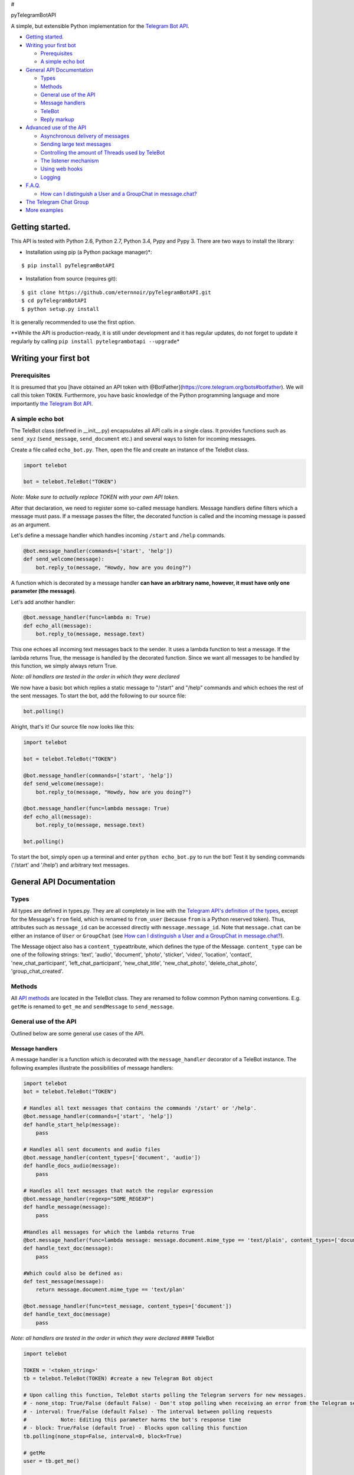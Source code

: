 #

.. raw:: html

   <p align="center">

pyTelegramBotAPI

.. raw:: html

   <p align="center">

A simple, but extensible Python implementation for the `Telegram Bot
API <https://core.telegram.org/bots/api>`__.

.. raw:: html

   <p align="center">

|Build Status|

-  `Getting started. <#getting-started>`__
-  `Writing your first bot <#writing-your-first-bot>`__

   -  `Prerequisites <#prerequisites>`__
   -  `A simple echo bot <#a-simple-echo-bot>`__

-  `General API Documentation <#general-api-documentation>`__

   -  `Types <#types>`__
   -  `Methods <#methods>`__
   -  `General use of the API <#general-use-of-the-api>`__
   -  `Message handlers <#message-handlers>`__
   -  `TeleBot <#telebot>`__
   -  `Reply markup <#reply-markup>`__

-  `Advanced use of the API <#advanced-use-of-the-api>`__

   -  `Asynchronous delivery of
      messages <#asynchronous-delivery-of-messages>`__
   -  `Sending large text messages <#sending-large-text-messages>`__
   -  `Controlling the amount of Threads used by
      TeleBot <#controlling-the-amount-of-threads-used-by-telebot>`__
   -  `The listener mechanism <#the-listener-mechanism>`__
   -  `Using web hooks <#using-web-hooks>`__
   -  `Logging <#logging>`__

-  `F.A.Q. <#faq>`__

   -  `How can I distinguish a User and a GroupChat in
      message.chat? <#how-can-i-distinguish-a-user-and-a-groupchat-in-messagechat>`__

-  `The Telegram Chat Group <#the-telegram-chat-group>`__
-  `More examples <#more-examples>`__

Getting started.
================

This API is tested with Python 2.6, Python 2.7, Python 3.4, Pypy and
Pypy 3. There are two ways to install the library:

-  Installation using pip (a Python package manager)\*:

::

    $ pip install pyTelegramBotAPI

-  Installation from source (requires git):

::

    $ git clone https://github.com/eternnoir/pyTelegramBotAPI.git
    $ cd pyTelegramBotAPI
    $ python setup.py install

It is generally recommended to use the first option.

\*\*While the API is production-ready, it is still under development and
it has regular updates, do not forget to update it regularly by calling
``pip install pytelegrambotapi --upgrade``\ \*

Writing your first bot
======================

Prerequisites
-------------

It is presumed that you [have obtained an API token with
@BotFather](https://core.telegram.org/bots#botfather). We will call this
token ``TOKEN``. Furthermore, you have basic knowledge of the Python
programming language and more importantly `the Telegram Bot
API <https://core.telegram.org/bots/api>`__.

A simple echo bot
-----------------

The TeleBot class (defined in \_\_init\_\_.py) encapsulates all API
calls in a single class. It provides functions such as ``send_xyz``
(``send_message``, ``send_document`` etc.) and several ways to listen
for incoming messages.

Create a file called ``echo_bot.py``. Then, open the file and create an
instance of the TeleBot class.

.. code:: python

    import telebot

    bot = telebot.TeleBot("TOKEN")

*Note: Make sure to actually replace TOKEN with your own API token.*

After that declaration, we need to register some so-called message
handlers. Message handlers define filters which a message must pass. If
a message passes the filter, the decorated function is called and the
incoming message is passed as an argument.

Let's define a message handler which handles incoming ``/start`` and
``/help`` commands.

.. code:: python

    @bot.message_handler(commands=['start', 'help'])
    def send_welcome(message):
        bot.reply_to(message, "Howdy, how are you doing?")

A function which is decorated by a message handler **can have an
arbitrary name, however, it must have only one parameter (the
message)**.

Let's add another handler:

.. code:: python

    @bot.message_handler(func=lambda m: True)
    def echo_all(message):
        bot.reply_to(message, message.text)

This one echoes all incoming text messages back to the sender. It uses a
lambda function to test a message. If the lambda returns True, the
message is handled by the decorated function. Since we want all messages
to be handled by this function, we simply always return True.

*Note: all handlers are tested in the order in which they were declared*

We now have a basic bot which replies a static message to "/start" and
"/help" commands and which echoes the rest of the sent messages. To
start the bot, add the following to our source file:

.. code:: python

    bot.polling()

Alright, that's it! Our source file now looks like this:

.. code:: python

    import telebot

    bot = telebot.TeleBot("TOKEN")

    @bot.message_handler(commands=['start', 'help'])
    def send_welcome(message):
        bot.reply_to(message, "Howdy, how are you doing?")

    @bot.message_handler(func=lambda message: True)
    def echo_all(message):
        bot.reply_to(message, message.text)

    bot.polling()

To start the bot, simply open up a terminal and enter
``python echo_bot.py`` to run the bot! Test it by sending commands
('/start' and '/help') and arbitrary text messages.

General API Documentation
=========================

Types
-----

All types are defined in types.py. They are all completely in line with
the `Telegram API's definition of the
types <https://core.telegram.org/bots/api#available-types>`__, except
for the Message's ``from`` field, which is renamed to ``from_user``
(because ``from`` is a Python reserved token). Thus, attributes such as
``message_id`` can be accessed directly with ``message.message_id``.
Note that ``message.chat`` can be either an instance of ``User`` or
``GroupChat`` (see `How can I distinguish a User and a GroupChat in
message.chat? <#how-can-i-distinguish-a-user-and-a-groupchat-in-messagechat>`__).

The Message object also has a ``content_type``\ attribute, which defines
the type of the Message. ``content_type`` can be one of the following
strings: 'text', 'audio', 'document', 'photo', 'sticker', 'video',
'location', 'contact', 'new\_chat\_participant',
'left\_chat\_participant', 'new\_chat\_title', 'new\_chat\_photo',
'delete\_chat\_photo', 'group\_chat\_created'.

Methods
-------

All `API
methods <https://core.telegram.org/bots/api#available-methods>`__ are
located in the TeleBot class. They are renamed to follow common Python
naming conventions. E.g. ``getMe`` is renamed to ``get_me`` and
``sendMessage`` to ``send_message``.

General use of the API
----------------------

Outlined below are some general use cases of the API.

Message handlers
~~~~~~~~~~~~~~~~

A message handler is a function which is decorated with the
``message_handler`` decorator of a TeleBot instance. The following
examples illustrate the possibilities of message handlers:

.. code:: python

    import telebot
    bot = telebot.TeleBot("TOKEN")

    # Handles all text messages that contains the commands '/start' or '/help'.
    @bot.message_handler(commands=['start', 'help'])
    def handle_start_help(message):
        pass

    # Handles all sent documents and audio files
    @bot.message_handler(content_types=['document', 'audio'])
    def handle_docs_audio(message):
        pass

    # Handles all text messages that match the regular expression
    @bot.message_handler(regexp="SOME_REGEXP")
    def handle_message(message):
        pass

    #Handles all messages for which the lambda returns True
    @bot.message_handler(func=lambda message: message.document.mime_type == 'text/plain', content_types=['document'])
    def handle_text_doc(message):
        pass

    #Which could also be defined as:
    def test_message(message):
        return message.document.mime_type == 'text/plan'

    @bot.message_handler(func=test_message, content_types=['document'])
    def handle_text_doc(message)
        pass

*Note: all handlers are tested in the order in which they were declared*
#### TeleBot

.. code:: python

    import telebot

    TOKEN = '<token_string>'
    tb = telebot.TeleBot(TOKEN) #create a new Telegram Bot object

    # Upon calling this function, TeleBot starts polling the Telegram servers for new messages.
    # - none_stop: True/False (default False) - Don't stop polling when receiving an error from the Telegram servers
    # - interval: True/False (default False) - The interval between polling requests
    #           Note: Editing this parameter harms the bot's response time
    # - block: True/False (default True) - Blocks upon calling this function
    tb.polling(none_stop=False, interval=0, block=True)

    # getMe
    user = tb.get_me()

    # getUpdates
    updates = tb.get_updates()
    updates = tb.get_updates(1234,100,20) #get_Updates(offset, limit, timeout):

    # sendMessage
    tb.send_message(chatid, text)

    # forwardMessage
    tb.forward_message(to_chat_id, from_chat_id, message_id)

    # All send_xyz functions which can take a file as an argument, can also take a file_id instead of a file.
    # sendPhoto
    photo = open('/tmp/photo.png', 'rb')
    tb.send_photo(chat_id, photo)
    tb.send_photo(chat_id, "FILEID")

    # sendAudio
    audio = open('/tmp/audio.mp3', 'rb')
    tb.send_audio(chat_id, audio)
    tb.send_audio(chat_id, "FILEID")

    ## sendAudio with duration, performer and title.
    tb.send_audio(CHAT_ID, file_data, 1, 'eternnoir', 'pyTelegram')

    # sendVoice
    voice = open('/tmp/voice.ogg', 'rb')
    tb.send_voice(chat_id, voice)
    tb.send_voice(chat_id, "FILEID")

    # sendDocument
    doc = open('/tmp/file.txt', 'rb')
    tb.send_document(chat_id, doc)
    tb.send_document(chat_id, "FILEID")

    # sendSticker
    sti = open('/tmp/sti.webp', 'rb')
    tb.send_sticker(chat_id, sti)
    tb.send_sticker(chat_id, "FILEID")

    # sendVideo
    video = open('/tmp/video.mp4', 'rb')
    tb.send_video(chat_id, video)
    tb.send_video(chat_id, "FILEID")

    # sendLocation
    tb.send_location(chat_id, lat, lon)

    # sendChatAction
    # action_string can be one of the following strings: 'typing', 'upload_photo', 'record_video', 'upload_video',
    # 'record_audio', 'upload_audio', 'upload_document' or 'find_location'.
    tb.send_chat_action(chat_id, action_string)

Reply markup
~~~~~~~~~~~~

All ``send_xyz`` functions of TeleBot take an optional ``reply_markup``
argument. This argument must be an instance of ``ReplyKeyboardMarkup``,
``ReplyKeyboardHide`` or ``ForceReply``, which are defined in types.py.

.. code:: python

    from telebot import types

    # Using the ReplyKeyboardMarkup class
    # It's constructor can take the following optional arguments:
    # - resize_keyboard: True/False (default False)
    # - one_time_keyboard: True/False (default False)
    # - selective: True/False (default False)
    # - row_width: integer (default 3)
    # row_width is used in combination with the add() function.
    # It defines how many buttons are fit on each row before continuing on the next row.
    markup = types.ReplyKeyboardMarkup(row_width=2)
    markup.add('a', 'v', 'd')
    tb.send_message(chat_id, "Choose one letter:", reply_markup=markup)

    # or add strings one row at a time:
    markup = types.ReplyKeyboardMarkup()
    markup.row('a', 'v')
    markup.row('c', 'd', 'e')
    tb.send_message(chat_id, "Choose one letter:", reply_markup=markup)

The last example yields this result:

.. figure:: https://pp.vk.me/c624430/v624430512/473e5/_mxxW7FPe4U.jpg
   :alt: ReplyKeyboardMarkup

   ReplyKeyboardMarkup

.. code:: python

    # ReplyKeyboardHide: hides a previously sent ReplyKeyboardMarkup
    # Takes an optional selective argument (True/False, default False)
    markup = types.ReplyKeyboardHide(selective=False)
    tb.send_message(chat_id, message, reply_markup=markup)

.. code:: python

    # ForceReply: forces a user to reply to a message
    # Takes an optional selective argument (True/False, default False)
    markup = types.ForceReply(selective=False)
    tb.send_message(chat_id, "Send me another word:", reply_markup=markup)

ForceReply:

.. figure:: https://pp.vk.me/c624430/v624430512/473ec/602byyWUHcs.jpg
   :alt: ForceReply

   ForceReply

Advanced use of the API
=======================

Asynchronous delivery of messages
---------------------------------

There exists an implementation of TeleBot which executes all
``send_xyz`` and the ``get_me`` functions asynchronously. This can speed
up you bot **significantly**, but it has unwanted side effects if used
without caution. To enable this behaviour, create an instance of
AsyncTeleBot instead of TeleBot.

.. code:: python

    tb = telebot.AsyncTeleBot("TOKEN")

Now, every function that calls the Telegram API is executed in a
separate Thread. The functions are modified to return an AsyncTask
instance (defined in util.py). Using AsyncTeleBot allows you to do the
following:

.. code:: python

    import telebot

    tb = telebot.AsyncTeleBot("TOKEN")
    task = tb.get_me() # Execute an API call
    # Do some other operations...
    a = 0
    for a in range(100):
        a += 10

    result = task.wait() # Get the result of the execution

*Note: if you execute send\_xyz functions after eachother without
calling wait(), the order in which messages are delivered might be
wrong.*

Sending large text messages
---------------------------

Sometimes you must send messages that exceed 5000 characters. The
Telegram API can not handle that many characters in one request, so we
need to split the message in multiples. Here is how to do that using the
API:

.. code:: python

    from telebot import util
    large_text = open("large_text.txt", "rb").read()

    # Split the text each 3000 characters.
    # split_string returns a list with the splitted text.
    splitted_text = util.split_string(large_text, 3000)
    for text in splitted_text:
        tb.send_message(chat_id, text)

Controlling the amount of Threads used by TeleBot
-------------------------------------------------

The TeleBot constructor takes the following optional arguments:

-  create\_threads: True/False (default True). A flag to indicate
   whether TeleBot should execute message handlers on it's polling
   Thread.
-  num\_threads: integer (default 4). Controls the amount of
   WorkerThreads created for the internal thread pool that TeleBot uses
   to execute message handlers. Is not used when create\_threads is
   False.

The listener mechanism
----------------------

As an alternative to the message handlers, one can also register a
function as a listener to TeleBot. Example:

.. code:: python

    def handle_messages(messages):
        for message in messsages:
            # Do something with the message
            bot.reply_to(message, 'Hi')

    bot.set_update_listener(handle_messages)
    bot.polling()

Using web hooks
---------------

If you prefer using web hooks to the getUpdates method, you can use the
``process_new_messages(messages)`` function in TeleBot to make it
process the messages that you supply. It takes a list of Message
objects. This function is still incubating.

Logging
-------

You can use the Telebot module logger to log debug info about Telebot.
Use ``telebot.logger`` to get the logger of the TeleBot module.

.. code:: python

    logger = telebot.logger
    formatter = logging.Formatter('[%(asctime)s] %(thread)d {%(pathname)s:%(lineno)d} %(levelname)s - %(message)s',
                                      '%m-%d %H:%M:%S')
    ch = logging.StreamHandler(sys.stdout)
    logger.addHandler(ch)
    logger.setLevel(logging.DEBUG)  # or use logging.INFO
    ch.setFormatter(formatter)

F.A.Q.
======

How can I distinguish a User and a GroupChat in message.chat?
-------------------------------------------------------------

There are two ways to do this:

-  Checking the instance of message.chat with ``isinstance``:
   \`\`\`python def is\_user(chat): return isinstance(chat, types.User)

print is\_user(message.chat) # True or False
``- Checking whether the chat id is negative or positive. If the chat id is negative, the chat is a GroupChat, if it is positive, it is a User. Example:``\ python
def is\_user(chat): return chat.id > 0

print is\_user(message.chat) # True or False \`\`\`

The Telegram Chat Group
=======================

Get help. Discuss. Chat.

Join the `pyTelegramBotAPI Telegram Chat
Group <https://telegram.me/joinchat/067e22c60035523fda8f6025ee87e30b>`__.

More examples
=============

-  `Echo
   Bot <https://github.com/eternnoir/pyTelegramBotAPI/blob/master/examples/echo_bot.py>`__
-  `Deep
   Linking <https://github.com/eternnoir/pyTelegramBotAPI/blob/master/examples/deep_linking.py>`__
-  `next\_step\_handler
   Example <https://github.com/eternnoir/pyTelegramBotAPI/blob/master/examples/step_example.py>`__

.. |Build Status| image:: https://travis-ci.org/eternnoir/pyTelegramBotAPI.svg?branch=master
   :target: https://travis-ci.org/eternnoir/pyTelegramBotAPI
